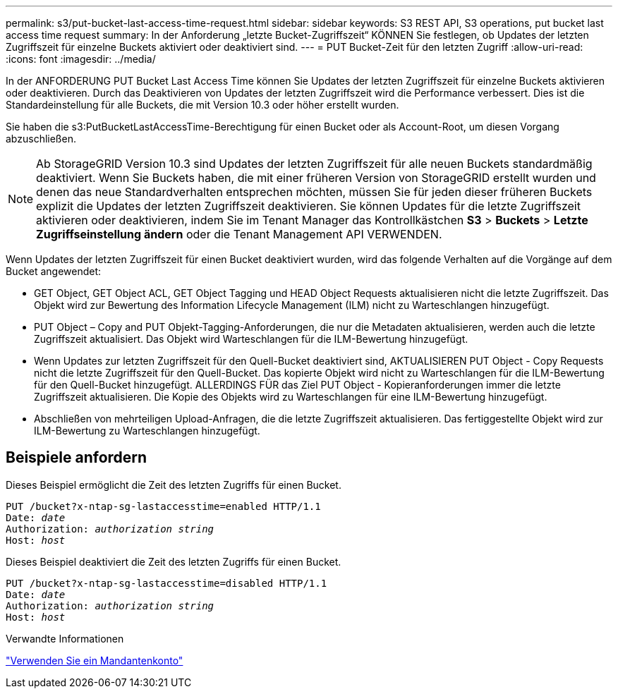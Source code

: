 ---
permalink: s3/put-bucket-last-access-time-request.html 
sidebar: sidebar 
keywords: S3 REST API, S3 operations, put bucket last access time request 
summary: In der Anforderung „letzte Bucket-Zugriffszeit“ KÖNNEN Sie festlegen, ob Updates der letzten Zugriffszeit für einzelne Buckets aktiviert oder deaktiviert sind. 
---
= PUT Bucket-Zeit für den letzten Zugriff
:allow-uri-read: 
:icons: font
:imagesdir: ../media/


[role="lead"]
In der ANFORDERUNG PUT Bucket Last Access Time können Sie Updates der letzten Zugriffszeit für einzelne Buckets aktivieren oder deaktivieren. Durch das Deaktivieren von Updates der letzten Zugriffszeit wird die Performance verbessert. Dies ist die Standardeinstellung für alle Buckets, die mit Version 10.3 oder höher erstellt wurden.

Sie haben die s3:PutBucketLastAccessTime-Berechtigung für einen Bucket oder als Account-Root, um diesen Vorgang abzuschließen.


NOTE: Ab StorageGRID Version 10.3 sind Updates der letzten Zugriffszeit für alle neuen Buckets standardmäßig deaktiviert. Wenn Sie Buckets haben, die mit einer früheren Version von StorageGRID erstellt wurden und denen das neue Standardverhalten entsprechen möchten, müssen Sie für jeden dieser früheren Buckets explizit die Updates der letzten Zugriffszeit deaktivieren. Sie können Updates für die letzte Zugriffszeit aktivieren oder deaktivieren, indem Sie im Tenant Manager das Kontrollkästchen *S3* > *Buckets* > *Letzte Zugriffseinstellung ändern* oder die Tenant Management API VERWENDEN.

Wenn Updates der letzten Zugriffszeit für einen Bucket deaktiviert wurden, wird das folgende Verhalten auf die Vorgänge auf dem Bucket angewendet:

* GET Object, GET Object ACL, GET Object Tagging und HEAD Object Requests aktualisieren nicht die letzte Zugriffszeit. Das Objekt wird zur Bewertung des Information Lifecycle Management (ILM) nicht zu Warteschlangen hinzugefügt.
* PUT Object – Copy and PUT Objekt-Tagging-Anforderungen, die nur die Metadaten aktualisieren, werden auch die letzte Zugriffszeit aktualisiert. Das Objekt wird Warteschlangen für die ILM-Bewertung hinzugefügt.
* Wenn Updates zur letzten Zugriffszeit für den Quell-Bucket deaktiviert sind, AKTUALISIEREN PUT Object - Copy Requests nicht die letzte Zugriffszeit für den Quell-Bucket. Das kopierte Objekt wird nicht zu Warteschlangen für die ILM-Bewertung für den Quell-Bucket hinzugefügt. ALLERDINGS FÜR das Ziel PUT Object - Kopieranforderungen immer die letzte Zugriffszeit aktualisieren. Die Kopie des Objekts wird zu Warteschlangen für eine ILM-Bewertung hinzugefügt.
* Abschließen von mehrteiligen Upload-Anfragen, die die letzte Zugriffszeit aktualisieren. Das fertiggestellte Objekt wird zur ILM-Bewertung zu Warteschlangen hinzugefügt.




== Beispiele anfordern

Dieses Beispiel ermöglicht die Zeit des letzten Zugriffs für einen Bucket.

[listing, subs="specialcharacters,quotes"]
----
PUT /bucket?x-ntap-sg-lastaccesstime=enabled HTTP/1.1
Date: _date_
Authorization: _authorization string_
Host: _host_
----
Dieses Beispiel deaktiviert die Zeit des letzten Zugriffs für einen Bucket.

[listing, subs="specialcharacters,quotes"]
----
PUT /bucket?x-ntap-sg-lastaccesstime=disabled HTTP/1.1
Date: _date_
Authorization: _authorization string_
Host: _host_
----
.Verwandte Informationen
link:../tenant/index.html["Verwenden Sie ein Mandantenkonto"]
